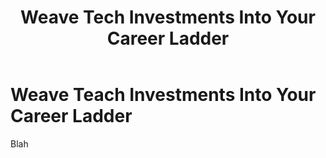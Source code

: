 :PROPERTIES:
:ID:       5AF07DBC-C0BB-4832-A900-CD261C4E90BA
:END:
#+title: Weave Tech Investments Into Your Career Ladder
#+filetags: :Chapter:
* Weave Teach Investments Into Your Career Ladder
Blah
